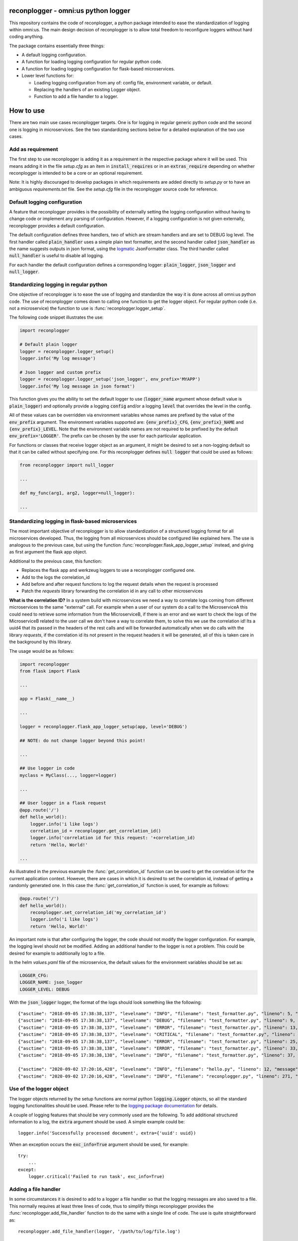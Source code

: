 .. image:: https://circleci.com/gh/omni-us/reconplogger.svg?style=svg
    :target: https://circleci.com/gh/omni-us/reconplogger
.. image:: https://codecov.io/gh/omni-us/reconplogger/branch/master/graph/badge.svg
    :target: https://codecov.io/gh/omni-us/reconplogger
.. image:: https://sonarcloud.io/api/project_badges/measure?project=omni-us_reconplogger&metric=alert_status
    :target: https://sonarcloud.io/dashboard?id=omni-us_reconplogger
.. image:: https://badge.fury.io/py/reconplogger.svg
    :target: https://badge.fury.io/py/reconplogger
.. image:: https://img.shields.io/badge/contributions-welcome-brightgreen.svg
    :target: https://github.com/omni-us/reconplogger

reconplogger - omni:us python logger
====================================

This repository contains the code of reconplogger, a python package intended to
ease the standardization of logging within omni:us. The main design decision of
reconplogger is to allow total freedom to reconfigure loggers without hard
coding anything.

The package contains essentially three things:

- A default logging configuration.
- A function for loading logging configuration for regular python code.
- A function for loading logging configuration for flask-based microservices.
- Lower level functions for:

  - Loading logging configuration from any of: config file, environment variable, or default.
  - Replacing the handlers of an existing Logger object.
  - Function to add a file handler to a logger.


How to use
==========

There are two main use cases reconplogger targets. One is for logging in regular
generic python code and the second one is logging in microservices. See the two
standardizing sections below for a detailed explanation of the two use cases.


Add as requirement
------------------

The first step to use reconplogger is adding it as a requirement in the
respective package where it will be used. This means adding it in the file
`setup.cfg` as an item in :code:`install_requires` or in an
:code:`extras_require` depending on whether reconplogger is intended to be a
core or an optional requirement.

Note: It is highly discouraged to develop packages in which requirements are
added directly to `setup.py` or to have an ambiguous `requirements.txt` file.
See the `setup.cfg` file in the reconplogger source code for reference.


Default logging configuration
-----------------------------

A feature that reconplogger provides is the possibility of externally setting
the logging configuration without having to change code or implement any parsing
of configuration. However, if a logging configuration is not given externally,
reconplogger provides a default configuration.

The default configuration defines three handlers, two of which are stream
handlers and are set to DEBUG log level. The first handler called
:code:`plain_handler` uses a simple plain text formatter, and the second handler
called :code:`json_handler` as the name suggests outputs in json format, using
the `logmatic <https://pypi.org/project/logmatic-python/>`_ JsonFormatter class.
The third handler called :code:`null_handler` is useful to disable all logging.

For each handler the default configuration defines a corresponding logger:
:code:`plain_logger`, :code:`json_logger` and :code:`null_logger`.


Standardizing logging in regular python
---------------------------------------

One objective of reconplogger is to ease the use of logging and standardize the
way it is done across all omni:us python code. The use of reconplogger comes
down to calling one function to get the logger object. For regular python code
(i.e. not a microservice) the function to use is
:func:`reconplogger.logger_setup`.

The following code snippet illustrates the use:

.. code-block:: python

    import reconplogger

    # Default plain logger
    logger = reconplogger.logger_setup()
    logger.info('My log message')

    # Json logger and custom prefix
    logger = reconplogger.logger_setup('json_logger', env_prefix='MYAPP')
    logger.info('My log message in json format')

This function gives you the ability to set the default logger to use
(:code:`logger_name` argument whose default value is :code:`plain_logger`) and
optionally provide a logging :code:`config` and/or a logging :code:`level` that
overrides the level in the config.

All of these values can be overridden via environment variables whose names are
prefixed by the value of the :code:`env_prefix` argument. The environment
variables supported are: :code:`{env_prefix}_CFG`, :code:`{env_prefix}_NAME` and
:code:`{env_prefix}_LEVEL`. Note that the environment variable names are not
required to be prefixed by the default :code:`env_prefix='LOGGER'`. The prefix
can be chosen by the user for each particular application.

For functions or classes that receive logger object as an argument, it might be
desired to set a non-logging default so that it can be called without specifying
one. For this reconplogger defines :code:`null logger` that could be used as
follows:

.. code-block:: python

    from reconplogger import null_logger

    ...

    def my_func(arg1, arg2, logger=null_logger):

    ...


Standardizing logging in flask-based microservices
--------------------------------------------------

The most important objective of reconplogger is to allow standardization of a
structured logging format for all microservices developed. Thus, the logging
from all microservices should be configured like explained here. The use is
analogous to the previous case, but using the function
:func:`reconplogger.flask_app_logger_setup` instead, and giving as first argument
the flask app object.

Additional to the previous case, this function:

- Replaces the flask app and werkzeug loggers to use a reconplogger configured one.
- Add to the logs the correlation_id
- Add before and after request functions to log the request details when the request is processed
- Patch the *requests* library forwarding the correlation id in any call to other microservices

**What is the correlation ID?**
In a system build with microservices we need a way to correlate logs coming from different microservices to the same "external" call.
For example when a user of our system do a call to the MicroserviceA this could need to retrieve some information from the MicroserviceB,
if there is an error and we want to check the logs of the MicroserviceB related to the user call we don't have a way to correlate them,
to solve this we use the correlation id!
Its a uuid4 that its passed in the headers of the rest calls and will be forwarded automatically when we do calls with the library *requests*,
if the correlation id its not present in the request headers it will be generated, all of this is taken care in the background by this library.


The usage would be as follows:

.. code-block:: python

    import reconplogger
    from flask import Flask

    ...

    app = Flask(__name__)

    ...

    logger = reconplogger.flask_app_logger_setup(app, level='DEBUG')

    ## NOTE: do not change logger beyond this point!

    ...

    ## Use logger in code
    myclass = MyClass(..., logger=logger)

    ...

    ## User logger in a flask request
    @app.route('/')
    def hello_world():
        logger.info('i like logs')
        correlation_id = reconplogger.get_correlation_id()
        logger.info('correlation id for this request: '+correlation_id)
        return 'Hello, World!'

    ...

As illustrated in the previous example the :func:`get_correlation_id` function
can be used to get the correlation id for the current application context.
However, there are cases in which it is desired to set the correlation id,
instead of getting a randomly generated one. In this case the
:func:`get_correlation_id` function is used, for example as follows:

.. code-block:: python

    @app.route('/')
    def hello_world():
        reconplogger.set_correlation_id('my_correlation_id')
        logger.info('i like logs')
        return 'Hello, World!'

An important note is that after configuring the logger, the code should not
modify the logger configuration. For example, the logging level should not be
modified. Adding an additional handler to the logger is not a problem. This
could be desired for example to additionally log to a file.

In the helm `values.yaml` file of the microservice, the default values for the
environment variables should be set as:

.. code-block:: yaml

    LOGGER_CFG:
    LOGGER_NAME: json_logger
    LOGGER_LEVEL: DEBUG

With the :code:`json_logger` logger, the format of the logs should look
something like the following::

    {"asctime": "2018-09-05 17:38:38,137", "levelname": "INFO", "filename": "test_formatter.py", "lineno": 5, "message": "Hello world"}
    {"asctime": "2018-09-05 17:38:38,137", "levelname": "DEBUG", "filename": "test_formatter.py", "lineno": 9, "message": "Hello world"}
    {"asctime": "2018-09-05 17:38:38,137", "levelname": "ERROR", "filename": "test_formatter.py", "lineno": 13, "message": "Hello world"}
    {"asctime": "2018-09-05 17:38:38,137", "levelname": "CRITICAL", "filename": "test_formatter.py", "lineno": 17, "message": "Hello world"}
    {"asctime": "2018-09-05 17:38:38,137", "levelname": "ERROR", "filename": "test_formatter.py", "lineno": 25, "message": "division by zero"}
    {"asctime": "2018-09-05 17:38:38,138", "levelname": "ERROR", "filename": "test_formatter.py", "lineno": 33, "message": "Exception has occured", "exc_info": "Traceback (most recent call last):\n  File \"reconplogger/tests/test_formatter.py\", line 31, in test_exception_with_trace\n    b = 100 / 0\nZeroDivisionError: division by zero"}
    {"asctime": "2018-09-05 17:38:38,138", "levelname": "INFO", "filename": "test_formatter.py", "lineno": 37, "message": "Hello world", "context check": "check"}

    {"asctime": "2020-09-02 17:20:16,428", "levelname": "INFO", "filename": "hello.py", "lineno": 12, "message": "i like logs", "correlation_id": "3958f378-5d48-4e1c-b83b-3c6d9f95faec"}
    {"asctime": "2020-09-02 17:20:16,428", "levelname": "INFO", "filename": "reconplogger.py", "lineno": 271, "message": "Request is completed", "http_endpoint": "/", "http_method": "GET", "http_response_code": 200, "http_response_size": 56, "http_input_payload_size": null, "http_input_payload_type": null, "http_response_time": "0.0002014636993408203", "correlation_id": "3958f378-5d48-4e1c-b83b-3c6d9f95faec"}


Use of the logger object
------------------------

The logger objects returned by the setup functions are normal python
:code:`logging.Logger` objects, so all the standard logging functionalities
should be used. Please refer to the `logging package documentation
<https://docs.python.org/3/howto/logging.html>`_ for details.

A couple of logging features that should be very commonly used are the
following. To add additional structured information to a log, the :code:`extra`
argument should be used. A simple example could be::

    logger.info('Successfully processed document', extra={'uuid': uuid})

When an exception occurs the :code:`exc_info=True` argument should be used, for
example::

    try:
        ...
    except:
        logger.critical('Failed to run task', exc_info=True)


Adding a file handler
---------------------

In some circumstances it is desired to add to a logger a file handler so that
the logging messages are also saved to a file. This normally requires at least
three lines of code, thus to simplify things reconplogger provides the
:func:`reconplogger.add_file_handler` function to do the same with a single line
of code. The use is quite straightforward as::

    reconplogger.add_file_handler(logger, '/path/to/log/file.log')


Overriding logging configuration
--------------------------------

An important feature of reconplogger is that the logging configuration of apps
that use it can be easily changed via the environment variables. First set the
environment variables with the desired logging configuration and logger name:

.. code-block:: bash

    export LOGGER_NAME="example_logger"

    export LOGGER_CFG='{
        "version": 1,
        "formatters": {
            "verbose": {
                "format": "%(levelname)s %(asctime)s %(module)s %(process)d %(thread)d %(message)s"
            }
        },
        "handlers": {
            "console":{
                "level":"DEBUG",
                "class":"logging.StreamHandler",
                "formatter": "verbose"
            }
        },
        "loggers": {
            "example_logger": {
                "handlers": ["console"],
                "level": "ERROR",
            }
        }
    }'

Then, in the python code the logger would be used as follows:

.. code-block:: python

    >>> import reconplogger
    >>> logger = reconplogger.logger_setup(env_prefix='LOGGER')
    >>> logger.error('My error message')
    ERROR 2019-10-18 14:45:22,629 <stdin> 16876 139918773925696 My error message


Low level functions
===================


Loading configuration
---------------------

The :func:`reconplogger.load_config` function allows loading of a python logging
configuration. The format config can be either json or yaml. The loading of
configuration can be from a file (giving its path), from an environment variable
(giving the variable name), a raw configuration string, or loading the default
configuration that comes with reconplogger. See below examples of loading for
each of the cases:

.. code-block:: python

    import reconplogger

    ## Load from config file
    reconplogger.load_config('/path/to/config.yaml')

    ## Load from environment variable
    reconplogger.load_config('LOGGER_CFG')

    ## Load default config
    reconplogger.load_config('reconplogger_default_cfg')


Replacing logger handlers
-------------------------

In some cases it might be needed to replace the handlers of some already
existing logger. For this reconplogger provides the
:func:`reconplogger.replace_logger_handlers` function. To use it, simply provide
the logger in which to replace the handlers and the logger from where to get the
handlers. The procedure would be as follows:

.. code-block:: python

    import reconplogger

    logger = reconplogger.logger_setup('json_logger')
    reconplogger.replace_logger_handlers('some_logger_name', logger)


Contributing
============

Contributions to this package are very welcome. When you plan to work with the
source code, note that this project does not include a `requirements.txt` file.
This is by intention. To make it very clear what are the requirements for
different use cases, all the requirements of the project are stored in the file
`setup.cfg`. The basic runtime requirements are defined in section
:code:`[options]` in the :code:`install_requires` entry. All optional
requirements are stored in section :code:`[options.extras_require]`. There are
:code:`test`, :code:`dev` and :code:`doc` extras require to be used by
developers (e.g. requirements to run the unit tests) and an :code:`all` extras
require for optional runtime requirements, namely Flask support.

The recommended way to work with the source code is the following. First clone
the repository, then create a virtual environment, activate it and finally
install the development requirements. More precisely the steps would be:

.. code-block:: bash

    git clone https://github.com/omni-us/reconplogger.git
    cd reconplogger
    virtualenv -p python3 venv
    . venv/bin/activate

The crucial step is installing the requirements which would be done by running:

.. code-block:: bash

    pip3 install --editable .[dev,doc,test,all]

After changing the code, always run unit tests as follows:

.. code-block:: bash

    ./setup.py test_coverage


Pull requests
-------------

- To contribute it is required to create and push to a new branch and issue a
  pull request.

- A pull request will only be accepted if:

    - All python files pass pylint checks.
    - All unit tests run successfully.
    - New code has docstrings and gets included in the html documentation.

- When developing, after cloning be sure to run the githook-pre-commit to setup
  the pre-commit hook. This will help you by automatically running pylint before
  every commit.

Using bump version
------------------

Only the maintainer of this repo should bump versions and this should be done
only on the master branch. To bump the version it is required to use the
bumpversion command that should already be installed if :code:`pip3 install
--editable .[dev,doc,test,all]` was run as previously instructed.

.. code-block:: bash

    bumpversion major/minor/patch

Push the tags to the repository as well.

.. code-block:: bash

    git push; git push --tags

When the version tags are pushed, circleci will automatically build the wheel
file, test it and if successful, push the package to pypi.
